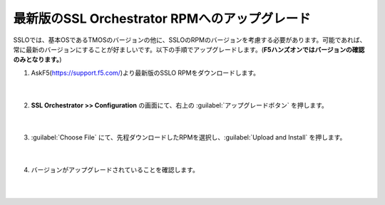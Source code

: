 最新版のSSL Orchestrator RPMへのアップグレード
=========================================================

SSLOでは、基本OSであるTMOSのバージョンの他に、SSLOのRPMのバージョンを考慮する必要があります。可能であれば、常に最新のバージョンにすることが好ましいです。以下の手順でアップグレードします。(**F5ハンズオンではバージョンの確認のみとなります。**)

#. AskF5(https://support.f5.com/)より最新版のSSLO RPMをダウンロードします。

    .. image:: images/mod4-1.png
    |  
#. **SSL Orchestrator >> Configuration** の画面にて、右上の :guilabel:`アップグレードボタン` を押します。

    .. image:: images/mod4-2.png
    |  
#. :guilabel:`Choose File` にて、先程ダウンロードしたRPMを選択し、:guilabel:`Upload and Install` を押します。

    .. image:: images/mod4-3.png
    |  
#. バージョンがアップグレードされていることを確認します。

    .. image:: images/mod4-4.png
    |  


